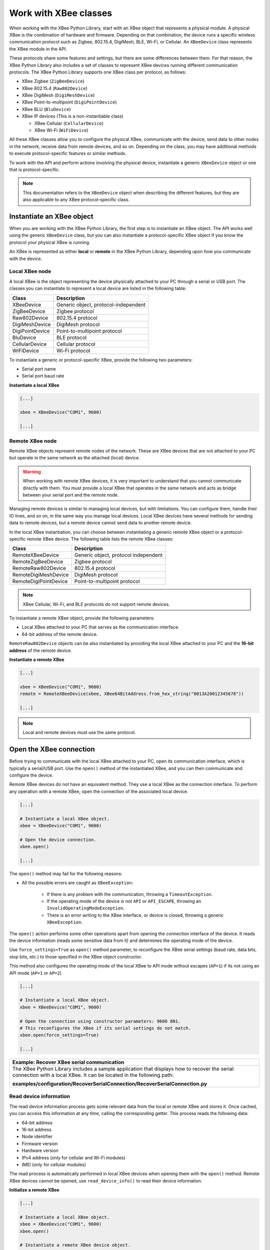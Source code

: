 Work with XBee classes
======================

When working with the XBee Python Library, start with an XBee object that
represents a physical module. A physical XBee is the combination of hardware and
firmware. Depending on that combination, the device runs a specific wireless
communication protocol such as Zigbee, 802.15.4, DigiMesh, BLE, Wi-Fi, or Cellular.
An ``XBeeDevice`` class represents the XBee module in the API.

These protocols share some features and settings, but there are some differences
between them. For that reason, the XBee Python Library also includes a set of
classes to represent XBee devices running different communication protocols.
The XBee Python Library supports one XBee class per protocol, as follows:

.. image:: ../images/xbplib_class_hierarchy.png
   :align: center
   :alt: XBee Class hierarchy

* XBee Zigbee (``ZigBeeDevice``)
* XBee 802.15.4 (``Raw802Device``)
* XBee DigiMesh (``DigiMeshDevice``)
* XBee Point-to-multipoint (``DigiPointDevice``)
* XBee BLU (``BluDevice``)
* XBee IP devices (This is a non-instantiable class)

  * XBee Cellular (``CellularDevice``)
  * XBee Wi-Fi (``WiFiDevice``)

All these XBee classes allow you to configure the physical XBee, communicate
with the device, send data to other nodes in the network, receive data from
remote devices, and so on. Depending on the class, you may have additional
methods to execute protocol-specific features or similar methods.

To work with the API and perform actions involving the physical device,
instantiate a generic ``XBeeDevice`` object or one that is protocol-specific.

.. note::
  This documentation refers to the ``XBeeDevice`` object when describing the
  different features, but they are also applicable to any XBee
  protocol-specific class.


Instantiate an XBee object
--------------------------

When you are working with the XBee Python Library, the first step is to
instantiate an XBee object. The API works well using the generic ``XBeeDevice``
class, but you can also instantiate a protocol-specific XBee object if you know
the protocol your physical XBee is running.

An XBee is represented as either **local** or **remote** in the XBee Python
Library, depending upon how you communicate with the device.


Local XBee node
```````````````

A local XBee is the object representing the device physically attached to your
PC through a serial or USB port. The classes you can instantiate to represent a
local device are listed in the following table:

+-----------------+--------------------------------------+
| Class           | Description                          |
+=================+======================================+
| XBeeDevice      | Generic object, protocol-independent |
+-----------------+--------------------------------------+
| ZigBeeDevice    | Zigbee protocol                      |
+-----------------+--------------------------------------+
| Raw802Device    | 802.15.4 protocol                    |
+-----------------+--------------------------------------+
| DigiMeshDevice  | DigiMesh protocol                    |
+-----------------+--------------------------------------+
| DigiPointDevice | Point-to-multipoint protocol         |
+-----------------+--------------------------------------+
| BluDevice       | BLE protocol                         |
+-----------------+--------------------------------------+
| CellularDevice  | Cellular protocol                    |
+-----------------+--------------------------------------+
| WiFiDevice      | Wi-Fi protocol                       |
+-----------------+--------------------------------------+

To instantiate a generic or protocol-specific XBee, provide the following two
parameters:

* Serial port name
* Serial port baud rate

**Instantiate a local XBee**

.. code:: python

  [...]

  xbee = XBeeDevice("COM1", 9600)

  [...]


Remote XBee node
````````````````

Remote XBee objects represent remote nodes of the network. These are XBee
devices that are not attached to your PC but operate in the same network as the
attached (local) device.

.. warning::
  When working with remote XBee devices, it is very important to understand
  that you cannot communicate directly with them. You must provide a local XBee
  that operates in the same network and acts as bridge between your serial port
  and the remote node.

Managing remote devices is similar to managing local devices, but with
limitations. You can configure them, handle their IO lines, and so on, in the
same way you manage local devices. Local XBee devices have several methods for
sending data to remote devices, but a remote device cannot send data to another
remote device.

In the local XBee instantiation, you can choose between instantiating a generic
remote XBee object or a protocol-specific remote XBee device. The following
table lists the remote XBee classes:

+-----------------------+--------------------------------------+
| Class                 | Description                          |
+=======================+======================================+
| RemoteXBeeDevice      | Generic object, protocol independent |
+-----------------------+--------------------------------------+
| RemoteZigBeeDevice    | Zigbee protocol                      |
+-----------------------+--------------------------------------+
| RemoteRaw802Device    | 802.15.4 protocol                    |
+-----------------------+--------------------------------------+
| RemoteDigiMeshDevice  | DigiMesh protocol                    |
+-----------------------+--------------------------------------+
| RemoteDigiPointDevice | Point-to-multipoint protocol         |
+-----------------------+--------------------------------------+


.. note::
  XBee Cellular, Wi-Fi, and BLE protocols do not support remote devices.

To instantiate a remote XBee object, provide the following parameters:

* Local XBee attached to your PC that serves as the communication interface.
* 64-bit address of the remote device.

``RemoteRaw802Device`` objects can be also instantiated by providing the local
XBee attached to your PC and the **16-bit address** of the remote device.

**Instantiate a remote XBee**

.. code:: python

  [...]

  xbee = XBeeDevice("COM1", 9600)
  remote = RemoteXBeeDevice(xbee, XBee64BitAddress.from_hex_string("0013A20012345678"))

  [...]

.. note::
  Local and remote devices must use the same protocol.

.. _openXBeeConnection:

Open the XBee connection
------------------------

Before trying to communicate with the local XBee attached to your PC, open its
communication interface, which is typically a serial/USB port. Use the
``open()`` method of the instantiated XBee, and you can then communicate and
configure the device.

Remote XBee devices do not have an equivalent method. They use a local XBee as
the connection interface. To perform any operation with a remote XBee, open the
connection of the associated local device.

.. code:: python

  [...]

  # Instantiate a local XBee object.
  xbee = XBeeDevice("COM1", 9600)

  # Open the device connection.
  xbee.open()

  [...]

The ``open()`` method may fail for the following reasons:

* All the possible errors are caught as ``XBeeException``:

    * If there is any problem with the communication, throwing a
      ``TimeoutException``.
    * If the operating mode of the device is not ``API`` or ``API_ESCAPE``,
      throwing an ``InvalidOperatingModeException``.
    * There is an error writing to the XBee interface, or device is closed,
      throwing a generic ``XBeeException``.

The ``open()`` action performs some other operations apart from opening the
connection interface of the device. It reads the device information (reads
some sensitive data from it) and determines the operating mode of the device.

Use ``force_settings=True`` as ``open()`` method parameter, to reconfigure
the XBee serial settings (baud rate, data bits, stop bits, etc.) to those
specified in the XBee object constructor.

This method also configures the operating mode of the local XBee to API mode
without escapes (``AP=1``) if its not using an API mode (``AP=1`` or ``AP=2``)

.. code:: python

  [...]

  # Instantiate a local XBee object.
  xbee = XBeeDevice("COM1", 9600)

  # Open the connection using constructor parameters: 9600 8N1.
  # This reconfigures the XBee if its serial settings do not match.
  xbee.open(force_settings=True)

  [...]

+--------------------------------------------------------------------------------------------------------------------------------+
| Example: Recover XBee serial communication                                                                                     |
+================================================================================================================================+
| The XBee Python Library includes a sample application that displays how to recover the serial connection with a local XBee.    |
| It can be located in the following path:                                                                                       |
|                                                                                                                                |
| **examples/configuration/RecoverSerialConnection/RecoverSerialConnection.py**                                                  |
+--------------------------------------------------------------------------------------------------------------------------------+

Read device information
```````````````````````

The read device information process gets some relevant data from the local or
remote XBee and stores it. Once cached, you can access this information at any
time, calling the corresponding getter. This process reads the following data:

* 64-bit address
* 16-bit address
* Node identifier
* Firmware version
* Hardware version
* IPv4 address (only for cellular and Wi-Fi modules)
* IMEI (only for cellular modules)

The read process is automatically performed in local XBee devices when opening
them with the ``open()`` method. Remote XBee devices cannot be opened, use
``read_device_info()`` to read their device information.

**Initialize a remote XBee**

.. code:: python

  [...]

  # Instantiate a local XBee object.
  xbee = XBeeDevice("COM1", 9600)
  xbee.open()

  # Instantiate a remote XBee device object.
  remote = RemoteXBeeDevice(xbee, XBee64BitAddress.from_hex_string("0013A20040XXXXXX"))

  # Read the device information of the remote XBee.
  remote.read_device_info()

  [...]

The ``read_device_info()`` method may fail for the following reasons:

* ACK of the sent command is not received in the configured timeout, throwing
  a ``TimeoutException``.
* Other errors caught as ``XBeeException``:

    * If the operating mode of the device is not ``API`` or ``API_ESCAPE``,
      throwing an ``InvalidOperatingModeException``.
    * If the response of the command is not valid, throwing an
      ``ATCommandException``.
    * There is an error writing to the XBee interface, or device is closed,
      throwing a generic ``XBeeException``.

.. note::
  Although the ``readDeviceInfo()`` method is executed automatically in local
  XBee devices when they are open, you can issue it at any time to refresh the
  information of the device.

**Get device information**

.. code:: python

  [...]

  # Instantiate a local XBee object.
  xbee = XBeeDevice("COM1", 9600)
  xbee.open()

  # Get the 64-bit address of the device.
  addr_64 = xbee.get_64bit_addr()
  # Get the node identifier of the device.
  node_id = xbee.get_node_id()
  # Get the hardware version of the device.
  hardware_version = xbee.get_hardware_version()
  # Get the firmware version of the device.
  firmware_version = xbee.get_firmware_version()

The read device information process also determines the communication protocol
of the local or remote XBee object. This is, typically, something you must know
beforehand if you are not using the generic ``XBeeDevice`` object.

However, the API performs this operation to ensure that the instantiated class
is the right one. So, if you instantiated a Zigbee device and the ``open()``
process determines that the physical XBee is actually a DigiMesh device, you
receive an ``XBeeDeviceException`` indicating this mismatch.

You can retrieve the protocol of the XBee from the object executing the
corresponding getter.

**Get the XBee protocol**

.. code:: python

  [...]

  # Instantiate a local XBee object.
  xbee = XBeeDevice("COM1", 9600)
  xbee.open()

  # Get the protocol of the device.
  protocol = xbee.get_protocol()


Device operating mode
`````````````````````

The ``open()`` process also reads the operating mode of the physical local XBee
and stores it in the object. As with previous settings, you can retrieve the
operating mode from the object at any time by calling the corresponding getter.

**Get the operating mode**

.. code:: python

  [...]

  # Instantiate a local XBee object.
  xbee = XBeeDevice("COM1", 9600)
  xbee.open()

  # Get the operating mode of the device.
  operating_mode = xbee.get_operating_mode()

Remote devices do not have an ``open()`` method, so you receive ``UNKNOWN``
when retrieving the operating mode of a remote XBee.

The XBee Python Library supports two operating modes for local devices:

* API
* API with escaped characters

AT (transparent) mode is not supported by the API. So, if you execute the
``open()`` method in a local device working in AT mode, you get an
``XBeeException`` caused by an ``InvalidOperatingModeException``.

.. note::
  If you are not sure of the operating mode of your local XBee, use
  ``force_settings=True`` as parameter of ``open()`` method. This reconfigures
  the XBee serial settings (baud rate, data bits, stop bits, etc.) to those
  specified in the XBee object constructor, including the operating mode of the
  XBee to be API (``AP=1``) if its not already using an API mode.


Close the XBee connection
-------------------------

Call the ``close()`` method when you finish working with the local XBee. For
example, before exiting your application.

This method guarantees the serial port where your XBee is connected will not be
used for any operation and will remain close.

**Close the connection**

.. code:: python

  [...]

  # Instantiate a local XBee object.
  xbee = XBeeDevice("COM1", 9600)

  try:
      xbee.open()

      [...]

  finally:
      if xbee is not None and xbee.is_open():
          xbee.close()

.. note::
  Remote XBee devices cannot be opened, so they cannot be closed either. To
  close the connection of a remote device, close the connection of the local
  associated device.
